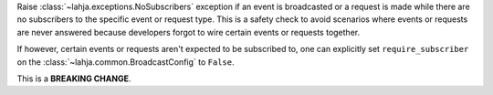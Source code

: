 Raise :class:`~lahja.exceptions.NoSubscribers` exception if an event
is broadcasted or a request is made while there are no subscribers to
the specific event or request type. This is a safety check to avoid
scenarios where events or requests are never answered because developers
forgot to wire certain events or requests together.

If however, certain events or requests aren't expected to be subscribed to,
one can explicitly set ``require_subscriber`` on the
:class:`~lahja.common.BroadcastConfig` to ``False``.

This is a **BREAKING CHANGE**.